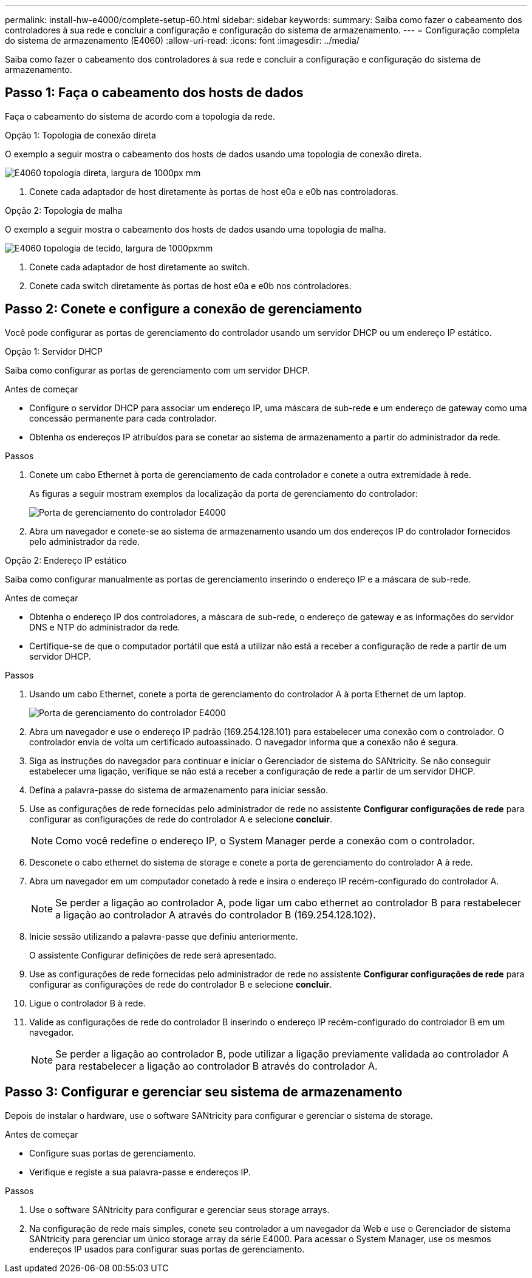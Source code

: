 ---
permalink: install-hw-e4000/complete-setup-60.html 
sidebar: sidebar 
keywords:  
summary: Saiba como fazer o cabeamento dos controladores à sua rede e concluir a configuração e configuração do sistema de armazenamento. 
---
= Configuração completa do sistema de armazenamento (E4060)
:allow-uri-read: 
:icons: font
:imagesdir: ../media/


[role="lead"]
Saiba como fazer o cabeamento dos controladores à sua rede e concluir a configuração e configuração do sistema de armazenamento.



== Passo 1: Faça o cabeamento dos hosts de dados

Faça o cabeamento do sistema de acordo com a topologia da rede.

[role="tabbed-block"]
====
.Opção 1: Topologia de conexão direta
--
O exemplo a seguir mostra o cabeamento dos hosts de dados usando uma topologia de conexão direta.

image:../media/drw_e4060_direct_topology_ieops-2048.svg["E4060 topologia direta, largura de 1000px mm"]

. Conete cada adaptador de host diretamente às portas de host e0a e e0b nas controladoras.


--
.Opção 2: Topologia de malha
--
O exemplo a seguir mostra o cabeamento dos hosts de dados usando uma topologia de malha.

image:../media/drw_e4060_fabric_topology_ieops-2049.svg["E4060 topologia de tecido, largura de 1000pxmm"]

. Conete cada adaptador de host diretamente ao switch.
. Conete cada switch diretamente às portas de host e0a e e0b nos controladores.


--
====


== Passo 2: Conete e configure a conexão de gerenciamento

Você pode configurar as portas de gerenciamento do controlador usando um servidor DHCP ou um endereço IP estático.

[role="tabbed-block"]
====
.Opção 1: Servidor DHCP
--
Saiba como configurar as portas de gerenciamento com um servidor DHCP.

.Antes de começar
* Configure o servidor DHCP para associar um endereço IP, uma máscara de sub-rede e um endereço de gateway como uma concessão permanente para cada controlador.
* Obtenha os endereços IP atribuídos para se conetar ao sistema de armazenamento a partir do administrador da rede.


.Passos
. Conete um cabo Ethernet à porta de gerenciamento de cada controlador e conete a outra extremidade à rede.
+
As figuras a seguir mostram exemplos da localização da porta de gerenciamento do controlador:

+
image:../media/e4000_management_port.png["Porta de gerenciamento do controlador E4000"]

. Abra um navegador e conete-se ao sistema de armazenamento usando um dos endereços IP do controlador fornecidos pelo administrador da rede.


--
.Opção 2: Endereço IP estático
--
Saiba como configurar manualmente as portas de gerenciamento inserindo o endereço IP e a máscara de sub-rede.

.Antes de começar
* Obtenha o endereço IP dos controladores, a máscara de sub-rede, o endereço de gateway e as informações do servidor DNS e NTP do administrador da rede.
* Certifique-se de que o computador portátil que está a utilizar não está a receber a configuração de rede a partir de um servidor DHCP.


.Passos
. Usando um cabo Ethernet, conete a porta de gerenciamento do controlador A à porta Ethernet de um laptop.
+
image:../media/e4000_management_port.png["Porta de gerenciamento do controlador E4000"]

. Abra um navegador e use o endereço IP padrão (169.254.128.101) para estabelecer uma conexão com o controlador. O controlador envia de volta um certificado autoassinado. O navegador informa que a conexão não é segura.
. Siga as instruções do navegador para continuar e iniciar o Gerenciador de sistema do SANtricity. Se não conseguir estabelecer uma ligação, verifique se não está a receber a configuração de rede a partir de um servidor DHCP.
. Defina a palavra-passe do sistema de armazenamento para iniciar sessão.
. Use as configurações de rede fornecidas pelo administrador de rede no assistente *Configurar configurações de rede* para configurar as configurações de rede do controlador A e selecione *concluir*.
+

NOTE: Como você redefine o endereço IP, o System Manager perde a conexão com o controlador.

. Desconete o cabo ethernet do sistema de storage e conete a porta de gerenciamento do controlador A à rede.
. Abra um navegador em um computador conetado à rede e insira o endereço IP recém-configurado do controlador A.
+

NOTE: Se perder a ligação ao controlador A, pode ligar um cabo ethernet ao controlador B para restabelecer a ligação ao controlador A através do controlador B (169.254.128.102).

. Inicie sessão utilizando a palavra-passe que definiu anteriormente.
+
O assistente Configurar definições de rede será apresentado.

. Use as configurações de rede fornecidas pelo administrador de rede no assistente *Configurar configurações de rede* para configurar as configurações de rede do controlador B e selecione *concluir*.
. Ligue o controlador B à rede.
. Valide as configurações de rede do controlador B inserindo o endereço IP recém-configurado do controlador B em um navegador.
+

NOTE: Se perder a ligação ao controlador B, pode utilizar a ligação previamente validada ao controlador A para restabelecer a ligação ao controlador B através do controlador A.



--
====


== Passo 3: Configurar e gerenciar seu sistema de armazenamento

Depois de instalar o hardware, use o software SANtricity para configurar e gerenciar o sistema de storage.

.Antes de começar
* Configure suas portas de gerenciamento.
* Verifique e registe a sua palavra-passe e endereços IP.


.Passos
. Use o software SANtricity para configurar e gerenciar seus storage arrays.
. Na configuração de rede mais simples, conete seu controlador a um navegador da Web e use o Gerenciador de sistema SANtricity para gerenciar um único storage array da série E4000. Para acessar o System Manager, use os mesmos endereços IP usados para configurar suas portas de gerenciamento.

